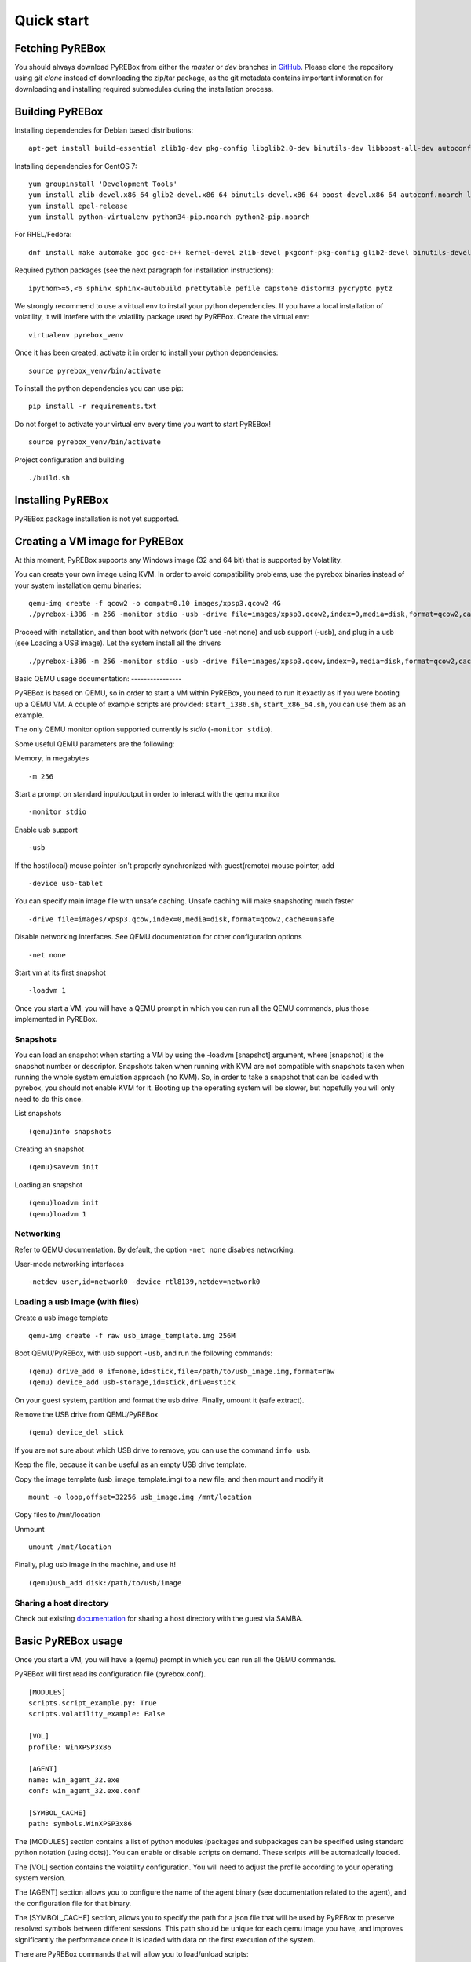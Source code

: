 .. _quickstart:

Quick start
===========

.. _documentation: https://en.wikibooks.org/wiki/QEMU/Networking#SMB_server
.. _GitHub: https://github.com/Cisco-Talos/pyrebox

Fetching PyREBox
----------------

You should always download PyREBox from either the *master* or *dev* branches in GitHub_. Please clone the repository
using *git clone* instead of downloading the zip/tar package, as the git metadata contains important information for
downloading and installing required submodules during the installation process.

Building PyREBox
----------------

Installing dependencies for Debian based distributions: 
::
  apt-get install build-essential zlib1g-dev pkg-config libglib2.0-dev binutils-dev libboost-all-dev autoconf libtool libssl-dev libpixman-1-dev libpython-dev python-pip python-capstone virtualenv

Installing dependencies for CentOS 7:
::
  yum groupinstall 'Development Tools'
  yum install zlib-devel.x86_64 glib2-devel.x86_64 binutils-devel.x86_64 boost-devel.x86_64 autoconf.noarch libtool.x86_64 openssl-devel.x86_64 pixman-devel.x86_64 python-devel.x86_64 libfdt-devel
  yum install epel-release
  yum install python-virtualenv python34-pip.noarch python2-pip.noarch

For RHEL/Fedora:
::
  dnf install make automake gcc gcc-c++ kernel-devel zlib-devel pkgconf-pkg-config glib2-devel binutils-devel boost-devel autoconf libtool openssl-devel pixman-devel python2-devel python2-pip python2-virtualenv capstone-python

Required python packages (see the next paragraph for installation instructions):
::
  ipython>=5,<6 sphinx sphinx-autobuild prettytable pefile capstone distorm3 pycrypto pytz

We strongly recommend to use a virtual env to install your python dependencies. If you have a local installation of volatility, it will intefere with the volatility package used by PyREBox. Create the virtual env:
::
  virtualenv pyrebox_venv

Once it has been created, activate it in order to install your python dependencies:
::
  source pyrebox_venv/bin/activate

To install the python dependencies you can use pip:
::      
  pip install -r requirements.txt

Do not forget to activate your virtual env every time you want to start PyREBox!
::
  source pyrebox_venv/bin/activate

Project configuration and building
::
  ./build.sh


Installing PyREBox
------------------

PyREBox package installation is not yet supported.

Creating a VM image for PyREBox
-------------------------------

At this moment, PyREBox supports any Windows image (32 and 64 bit) that is supported by Volatility.
 
You can create your own image using KVM. In order to avoid compatibility problems, use the pyrebox binaries instead of your system installation qemu binaries:
::
  qemu-img create -f qcow2 -o compat=0.10 images/xpsp3.qcow2 4G
  ./pyrebox-i386 -m 256 -monitor stdio -usb -drive file=images/xpsp3.qcow2,index=0,media=disk,format=qcow2,cache=unsafe -cdrom images/WinXP.iso -boot d -enable-kvm


Proceed with installation, and then boot with network (don't use -net none) and usb support (-usb), and plug in a usb (see Loading a USB image). Let the system install all the drivers
::
  ./pyrebox-i386 -m 256 -monitor stdio -usb -drive file=images/xpsp3.qcow,index=0,media=disk,format=qcow2,cache=unsafe -netdev user,id=network0 -device rtl8139,netdev=network0

Basic QEMU usage
documentation: ----------------

PyREBox is based on QEMU, so in order to start a VM within PyREBox, you need to run it exactly as if you
were booting up a QEMU VM. A couple of example scripts are provided: ``start_i386.sh``, ``start_x86_64.sh``,
you can use them as an example.

The only QEMU monitor option supported currently is *stdio* (``-monitor stdio``).

Some useful QEMU parameters are the following:

Memory, in megabytes
::
  -m 256

Start a prompt on standard input/output in order to interact with the qemu monitor
::
  -monitor stdio

Enable usb support
::
  -usb

If the host(local) mouse pointer isn't properly synchronized with guest(remote) mouse pointer, add
::
  -device usb-tablet

You can specify main image file with unsafe caching. Unsafe caching will make snapshoting much faster
::
  -drive file=images/xpsp3.qcow,index=0,media=disk,format=qcow2,cache=unsafe

Disable networking interfaces. See QEMU documentation for other configuration options
::
  -net none

Start vm at its first snapshot
::
  -loadvm 1

Once you start a VM, you will have a QEMU prompt in which you can run all the QEMU commands, plus those implemented in
PyREBox.

Snapshots
*********

You can load an snapshot when starting a VM by using the -loadvm [snapshot] argument, where [snapshot] is the
snapshot number or descriptor. Snapshots taken when running with KVM are not compatible with snapshots taken
when running the whole system emulation approach (no KVM). So, in order to take a snapshot that can be loaded
with pyrebox, you should not enable KVM for it. Booting up the operating system will be slower, but hopefully
you will only need to do this once.

List snapshots
::
  (qemu)info snapshots

Creating an snapshot
::
  (qemu)savevm init

Loading an snapshot 
::
  (qemu)loadvm init
  (qemu)loadvm 1

Networking
**********

Refer to QEMU documentation. By default, the option ``-net none`` disables networking.

User-mode networking interfaces
::
  -netdev user,id=network0 -device rtl8139,netdev=network0

Loading a usb image (with files)
********************************

Create a usb image template
::
  qemu-img create -f raw usb_image_template.img 256M

Boot QEMU/PyREBox, with usb support ``-usb``, and run the following commands:
::
  (qemu) drive_add 0 if=none,id=stick,file=/path/to/usb_image.img,format=raw
  (qemu) device_add usb-storage,id=stick,drive=stick

On your guest system, partition and format the usb drive. Finally, umount it (safe extract).

Remove the USB drive from QEMU/PyREBox
::
  (qemu) device_del stick 

If you are not sure about which USB drive to remove, you can use the command ``info usb``.

Keep the file, because it can be useful as an empty USB drive template.

Copy the image template (usb_image_template.img) to a new file, and then mount and modify it
::
  mount -o loop,offset=32256 usb_image.img /mnt/location

Copy files to /mnt/location

Unmount
::
  umount /mnt/location

Finally, plug usb image in the machine, and use it!
::
  (qemu)usb_add disk:/path/to/usb/image

Sharing a host directory
************************

Check out existing documentation_ for sharing a host directory with the guest via SAMBA.

Basic PyREBox usage
-------------------

Once you start a VM, you will have a (qemu) prompt in which you can run all the QEMU commands.

PyREBox will first read its configuration file (pyrebox.conf).
::
    [MODULES]
    scripts.script_example.py: True
    scripts.volatility_example: False

    [VOL]
    profile: WinXPSP3x86

    [AGENT]
    name: win_agent_32.exe
    conf: win_agent_32.exe.conf 

    [SYMBOL_CACHE]
    path: symbols.WinXPSP3x86

The [MODULES] section contains a list of python modules (packages and subpackages can be specified using standard python
notation (using dots)). You can enable or disable scripts on demand. These scripts will be automatically loaded.

The [VOL] section contains the volatility configuration. You will need to adjust the profile according to your
operating system version.

The [AGENT] section allows you to configure the name of the agent binary (see documentation related to the agent), 
and the configuration file for that binary.

The [SYMBOL_CACHE] section, allows you to specify the path for a json file that will be used by PyREBox to preserve
resolved symbols between different sessions. This path should be unique for each qemu image you have, and improves
significantly the performance once it is loaded with data on the first execution of the system.

There are PyREBox commands that will allow you to load/unload scripts:

Import a module and initialize it
::
  (qemu) import_module scripts.my_plugin

List loaded modules
::
  (qemu) list_modules

Reload a module, by module handle (you can obtain this handle by listing loaded modules)
::
  (qemu) reload_module 1

Unload a module, by module handle (you can obtain this handle by listing loaded modules)
::
  (qemu) unload_module 1

Start the PyREBox shell
::
  (qemu) sh
